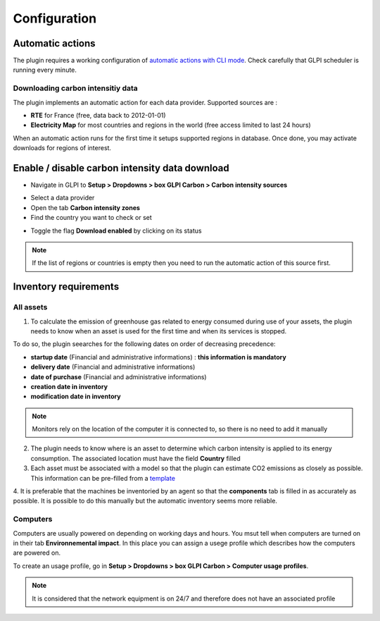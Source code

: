 Configuration
=============

Automatic actions
-----------------

The plugin requires a working configuration of `automatic actions with CLI mode <https://glpi-user-documentation.readthedocs.io/fr/master/modules/configuration/crontasks.html>`_.
Check carefully that GLPI scheduler is running every minute.

Downloading carbon intensitiy data
^^^^^^^^^^^^^^^^^^^^^^^^^^^^^^^^^^

The plugin implements an automatic action for each data provider. Supported sources are :

* **RTE** for France (free, data back to 2012-01-01)
* **Electricity Map** for most countries and regions in the world (free access limited to last 24 hours)

When an automatic action runs for the first time it setups supported regions in database. Once done, you may activate downloads for regions of interest.

Enable / disable carbon intensity data download
-----------------------------------------------

* Navigate in GLPI to **Setup > Dropdowns > box GLPI Carbon > Carbon intensity sources**

.. image:: images/plugin_dropdowns_intensity.png
    :alt: select carbon in dropdown tab
    :scale: 38%

* Select a data provider
* Open the tab **Carbon intensity zones**
* Find the country you want to check or set

.. image:: images/choose_country.png
    :alt: select the country
    :scale: 44%


* Toggle the flag **Download enabled** by clicking on its status

.. image:: images/enable_download.png
    :alt: enable download of the country
    :scale: 44%

.. note::
    If the list of regions or countries is empty then you need to run the automatic action of this source first.




Inventory requirements
----------------------

All assets
^^^^^^^^^^

1. To calculate the emission of greenhouse gas related to energy consumed during use of your assets, the plugin needs to know when an asset is used for the first time and when its services is stopped.

To do so, the plugin seearches for the following dates on order of decreasing precedence:

* **startup date** (Financial and administrative informations) : **this information is mandatory**
* **delivery date** (Financial and administrative informations)
* **date of purchase** (Financial and administrative informations)
* **creation date in inventory**
* **modification date in inventory**

.. image:: images/financial_information.png
    :alt: view financial information
    :scale: 36%

.. note:: Monitors rely on the location of the computer it is connected to, so there is no need to add it manually

2. The plugin needs to know where is an asset to determine which carbon intensity is applied to its energy consumption. The associated location must have the field **Country** filled

3. Each asset must be associated with a model so that the plugin can estimate CO2 emissions as closely as possible. This information can be pre-filled from a `template <https://glpi-user-documentation.readthedocs.io/fr/latest/modules/overview/templates.html>`_

.. image:: images/computer_model.png
    :alt: Asset's model
    :scale: 45%


4. It is preferable that the machines be inventoried by an agent so that the **components** tab is filled in as accurately as possible.
It is possible to do this manually but the automatic inventory seems more reliable.

.. image:: images/computer_components.png
    :alt: Asset's components
    :scale: 43%

Computers
^^^^^^^^^
Computers are usually powered on depending on working days and hours. You msut tell when computers are turned on in their tab **Environnemental impact**. In this place you can assign a usege profile which describes how the computers are powered on.

To create an usage profile, go in **Setup > Dropdowns > box GLPI Carbon > Computer usage profiles**.

.. image:: images/plugin_dropdowns.png
    :alt: select carbon in dropdown tab
    :scale: 38%

.. image:: images/usage_profile.png
    :alt: select carbon in dropdown tab
    :scale: 38%

.. note:: It is considered that the network equipment is on 24/7 and therefore does not have an associated profile